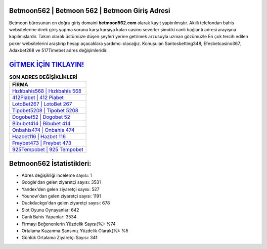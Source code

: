 ﻿Betmoon562 | Betmoon 562 | Betmoon Giriş Adresi
===================================

.. image:: images/betmoon-giris.jpg
   :width: 600
   
Betmoon bürosunun en doğru giriş domaini **betmoon562.com** olarak kayıt yaptırılmıştır. Akıllı telefondan bahis websitelerine direk giriş yapma sorunu karşı karşıya kalan casino severler şimdiki canlı bağlantı adresi arayışına kapılmışlardır. Takım olarak üstümüze düşen şeyleri yerine getirmek arzusuyla uzman gözümüzle En çok tercih edilen poker websitelerini araştırıp hesap açacaklara yardımcı olacağız. Konuşulan Santosbetting348, Efesbetcasino367, Adaxbet268 ve 517Timebet adres değişimleridir.

`GİTMEK İÇİN TIKLAYIN! <https://urlday.cc/git>`_
==============

.. list-table:: **SON ADRES DEĞİŞİKLİKLERİ**
   :widths: 100
   :header-rows: 1

   * - FİRMA
   * - `Hızlıbahis568 | Hızlıbahis 568 <hizlibahis568-hizlibahis-568-hizlibahis-giris-adresi.html>`_
   * - `412Piabet | 412 Piabet <412piabet-412-piabet-piabet-giris-adresi.html>`_
   * - `LotoBet267 | LotoBet 267 <lotobet267-lotobet-267-lotobet-giris-adresi.html>`_	 
   * - `Tipobet5208 | Tipobet 5208 <tipobet5208-tipobet-5208-tipobet-giris-adresi.html>`_	 
   * - `Dogobet52 | Dogobet 52 <dogobet52-dogobet-52-dogobet-giris-adresi.html>`_ 
   * - `Bibubet414 | Bibubet 414 <bibubet414-bibubet-414-bibubet-giris-adresi.html>`_
   * - `Onbahis474 | Onbahis 474 <onbahis474-onbahis-474-onbahis-giris-adresi.html>`_	 
   * - `Hazbet116 | Hazbet 116 <hazbet116-hazbet-116-hazbet-giris-adresi.html>`_
   * - `Freybet473 | Freybet 473 <freybet473-freybet-473-freybet-giris-adresi.html>`_
   * - `925Tempobet | 925 Tempobet <925tempobet-925-tempobet-tempobet-giris-adresi.html>`_
	 
Betmoon562 İstatistikleri:
===================================	 
* Adres değişikliği inceleme sayısı: 1
* Google'dan gelen ziyaretçi sayısı: 3531
* Yandex'den gelen ziyaretçi sayısı: 527
* Younow'dan gelen ziyaretçi sayısı: 1191
* Duckduckgo'dan gelen ziyaretçi sayısı: 678
* Slot Oyunu Oynayanlar: 642
* Canlı Bahis Yapanlar: 3534
* Firmayı Beğenenlerin Yüzdelik Sayısı(%): %74
* Ortalama Kazanma Şansınız Yüzdelik Olarak(%): %5
* Günlük Ortalama Ziyaretçi Sayısı: 341
